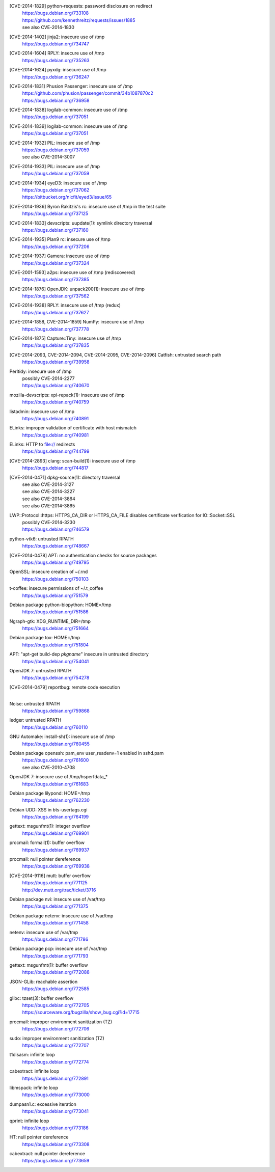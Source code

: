 [CVE-2014-1829] python-requests: password disclosure on redirect
 | https://bugs.debian.org/733108
 | https://github.com/kennethreitz/requests/issues/1885
 | see also CVE-2014-1830

[CVE-2014-1402] jinja2: insecure use of /tmp
 | https://bugs.debian.org/734747

[CVE-2014-1604] RPLY: insecure use of /tmp
 | https://bugs.debian.org/735263

[CVE-2014-1624] pyxdg: insecure use of /tmp
 | https://bugs.debian.org/736247

[CVE-2014-1831] Phusion Passenger: insecure use of /tmp
 | https://github.com/phusion/passenger/commit/34b1087870c2
 | https://bugs.debian.org/736958

[CVE-2014-1838] logilab-common: insecure use of /tmp
 | https://bugs.debian.org/737051

[CVE-2014-1839] logilab-common: insecure use of /tmp
 | https://bugs.debian.org/737051

[CVE-2014-1932] PIL: insecure use of /tmp
 | https://bugs.debian.org/737059
 | see also CVE-2014-3007

[CVE-2014-1933] PIL: insecure use of /tmp
 | https://bugs.debian.org/737059

[CVE-2014-1934] eyeD3: insecure use of /tmp
 | https://bugs.debian.org/737062
 | https://bitbucket.org/nicfit/eyed3/issue/65

[CVE-2014-1936] Byron Rakitzis's rc: insecure use of /tmp in the test suite
 | https://bugs.debian.org/737125

[CVE-2014-1833] devscripts: uupdate(1): symlink directory traversal
 | https://bugs.debian.org/737160

[CVE-2014-1935] Plan9 rc: insecure use of /tmp
 | https://bugs.debian.org/737206

[CVE-2014-1937] Gamera: insecure use of /tmp
 | https://bugs.debian.org/737324

[CVE-2001-1593] a2ps: insecure use of /tmp (rediscovered)
 | https://bugs.debian.org/737385

[CVE-2014-1876] OpenJDK: unpack200(1): insecure use of /tmp
 | https://bugs.debian.org/737562

[CVE-2014-1938] RPLY: insecure use of /tmp (redux)
 | https://bugs.debian.org/737627

[CVE-2014-1858, CVE-2014-1859] NumPy: insecure use of /tmp
 | https://bugs.debian.org/737778

[CVE-2014-1875] Capture::Tiny: insecure use of /tmp
 | https://bugs.debian.org/737835

[CVE-2014-2093, CVE-2014-2094, CVE-2014-2095, CVE-2014-2096] Catfish: untrusted search path
 | https://bugs.debian.org/739958

Perltidy: insecure use of /tmp
 | possibly CVE-2014-2277
 | https://bugs.debian.org/740670

mozilla-devscripts: xpi-repack(1): insecure use of /tmp
 | https://bugs.debian.org/740759

listadmin: insecure use of /tmp
 | https://bugs.debian.org/740891

ELinks: improper validation of certificate with host mismatch
 | https://bugs.debian.org/740981

ELinks: HTTP to file:// redirects
 | https://bugs.debian.org/744799

[CVE-2014-2893] clang: scan-build(1): insecure use of /tmp
 | https://bugs.debian.org/744817

[CVE-2014-0471] dpkg-source(1): directory traversal
 | see also CVE-2014-3127
 | see also CVE-2014-3227
 | see also CVE-2014-3864
 | see also CVE-2014-3865

LWP::Protocol::https: HTTPS_CA_DIR or HTTPS_CA_FILE disables certificate verification for IO::Socket::SSL
 | possibly CVE-2014-3230
 | https://bugs.debian.org/746579

python-vtk6: untrusted RPATH
 | https://bugs.debian.org/748667

[CVE-2014-0478] APT: no authentication checks for source packages
 | https://bugs.debian.org/749795

OpenSSL: insecure creation of ~/.rnd
 | https://bugs.debian.org/750103

t-coffee: insecure permissions of ~/.t_coffee
 | https://bugs.debian.org/751579

Debian package python-biopython: HOME=/tmp
 | https://bugs.debian.org/751586

Ngraph-gtk: XDG_RUNTIME_DIR=/tmp
 | https://bugs.debian.org/751664

Debian package tox: HOME=/tmp
 | https://bugs.debian.org/751804

APT: "apt-get build-dep *pkgname*" insecure in untrusted directory
 | https://bugs.debian.org/754041

OpenJDK 7: untrusted RPATH
 | https://bugs.debian.org/754278

[CVE-2014-0479] reportbug: remote code execution
 |

Noise: untrusted RPATH
 | https://bugs.debian.org/759868

ledger: untrusted RPATH
 | https://bugs.debian.org/760110

GNU Automake: install-sh(1): insecure use of /tmp
 | https://bugs.debian.org/760455

Debian package openssh: pam_env user_readenv=1 enabled in sshd.pam
 | https://bugs.debian.org/761600
 | see also CVE-2010-4708

OpenJDK 7: insecure use of /tmp/hsperfdata_*
 | https://bugs.debian.org/761683

Debian package lilypond: HOME=/tmp
 | https://bugs.debian.org/762230

Debian UDD: XSS in bts-usertags.cgi
 | https://bugs.debian.org/764199

gettext: msgunfmt(1): integer overflow
 | https://bugs.debian.org/769901

procmail: formail(1): buffer overflow
 | https://bugs.debian.org/769937

procmail: null pointer dereference
 | https://bugs.debian.org/769938

[CVE-2014-9116] mutt: buffer overflow
 | https://bugs.debian.org/771125
 | http://dev.mutt.org/trac/ticket/3716

Debian package nvi: insecure use of /var/tmp
 | https://bugs.debian.org/771375

Debian package netenv: insecure use of /var/tmp
 | https://bugs.debian.org/771458

netenv: insecure use of /var/tmp
 | https://bugs.debian.org/771786

Debian package pcp: insecure use of /var/tmp
 | https://bugs.debian.org/771793

gettext: msgunfmt(1): buffer overflow
 | https://bugs.debian.org/772088

JSON-GLib: reachable assertion
 | https://bugs.debian.org/772585

glibc: tzset(3): buffer overflow
 | https://bugs.debian.org/772705
 | https://sourceware.org/bugzilla/show_bug.cgi?id=17715

procmail: improper environment sanitization (TZ)
 | https://bugs.debian.org/772706

sudo: improper environment sanitization (TZ)
 | https://bugs.debian.org/772707

t1disasm: infinite loop
 | https://bugs.debian.org/772774

cabextract: infinite loop
 | https://bugs.debian.org/772891

libmspack: infinite loop
 | https://bugs.debian.org/773000

dumpasn1.c: excessive iteration
 | https://bugs.debian.org/773041

qprint: infinite loop
 | https://bugs.debian.org/773186

HT: null pointer dereference
 | https://bugs.debian.org/773308

cabextract: null pointer dereference
 | https://bugs.debian.org/773659

.. vim:ft=rst
